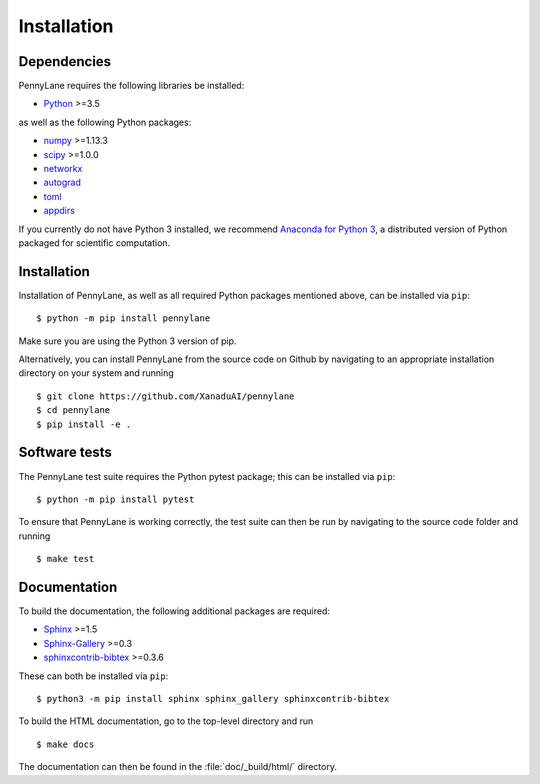 .. _installation:

Installation
############

Dependencies
============

.. highlight:: bash

PennyLane requires the following libraries be installed:

* `Python <http://python.org/>`_ >=3.5

as well as the following Python packages:

* `numpy <http://numpy.org/>`_  >=1.13.3
* `scipy <http://scipy.org/>`_  >=1.0.0
* `networkx <http://networkx.github.io/>`_
* `autograd <https://github.com/HIPS/autograd>`_
* `toml <https://github.com/uiri/toml>`_
* `appdirs <https://github.com/ActiveState/appdirs>`_


If you currently do not have Python 3 installed, we recommend `Anaconda for Python 3 <https://www.anaconda.com/download/>`_, a distributed version of Python packaged for scientific computation.


Installation
============

Installation of PennyLane, as well as all required Python packages mentioned above, can be installed via ``pip``:
::

   	$ python -m pip install pennylane


Make sure you are using the Python 3 version of pip.

Alternatively, you can install PennyLane from the source code on Github by navigating to an appropriate installation directory on your system and running
::

	$ git clone https://github.com/XanaduAI/pennylane
        $ cd pennylane
        $ pip install -e .


Software tests
==============

The PennyLane test suite requires the Python pytest package; this can be installed via ``pip``:
::

	$ python -m pip install pytest

To ensure that PennyLane is working correctly, the test suite can then be run by navigating to the source code folder and running
::

	$ make test


Documentation
=============

To build the documentation, the following additional packages are required:

* `Sphinx <http://sphinx-doc.org/>`_ >=1.5
* `Sphinx-Gallery <https://sphinx-gallery.github.io/>`_ >=0.3
* `sphinxcontrib-bibtex <https://sphinxcontrib-bibtex.readthedocs.io/en/latest/>`_ >=0.3.6

These can both be installed via ``pip``:
::

	$ python3 -m pip install sphinx sphinx_gallery sphinxcontrib-bibtex

To build the HTML documentation, go to the top-level directory and run
::

  $ make docs

The documentation can then be found in the :file:`doc/_build/html/` directory.
